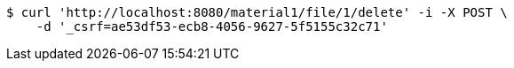[source,bash]
----
$ curl 'http://localhost:8080/material1/file/1/delete' -i -X POST \
    -d '_csrf=ae53df53-ecb8-4056-9627-5f5155c32c71'
----